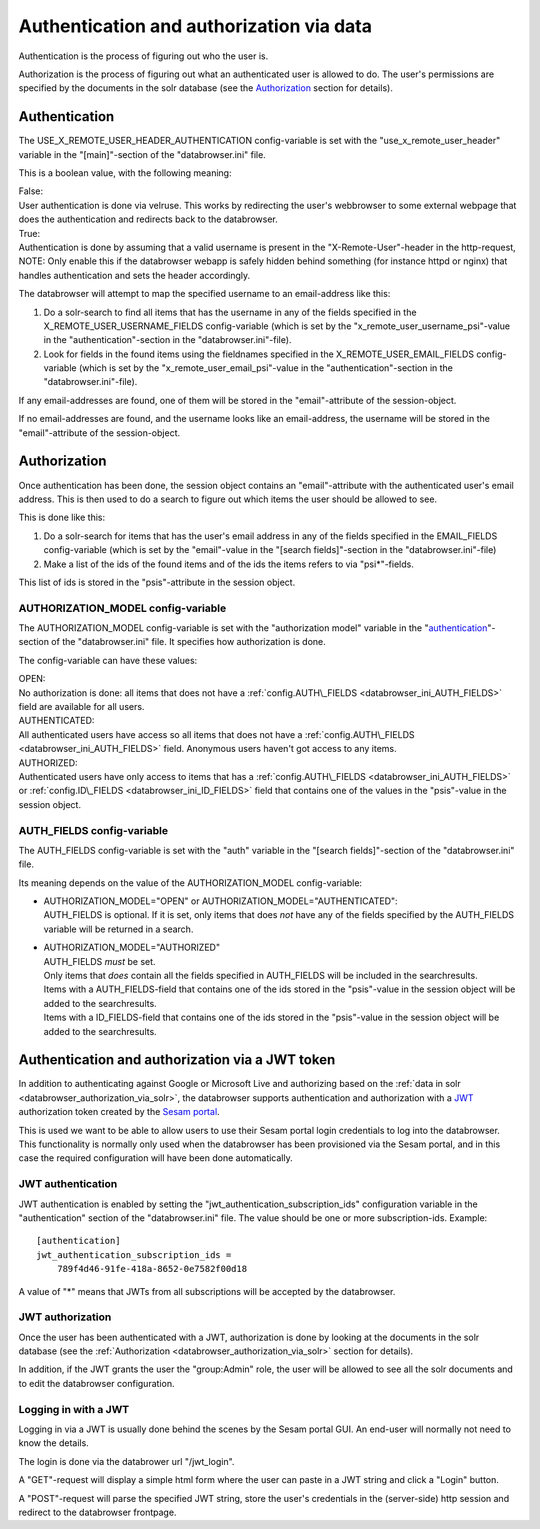 Authentication and authorization via data
=========================================

Authentication is the process of figuring out who the user is.

Authorization is the process of figuring out what an authenticated user
is allowed to do.
The user's permissions are specified by the documents in the solr database
(see the `Authorization <#authorization>`__ section for details).



Authentication
--------------

The USE\_X\_REMOTE\_USER\_HEADER\_AUTHENTICATION config-variable is set
with the "use\_x\_remote\_user\_header" variable in the "[main]"-section
of the "databrowser.ini" file.

This is a boolean value, with the following meaning:

| False:
| User authentication is done via velruse. This works by redirecting the
  user's webbrowser to some external webpage that does the authentication
  and redirects back to the databrowser.


| True:
| Authentication is done by assuming that a valid username is present in
  the "X-Remote-User"-header in the http-request, NOTE: Only enable this
  if the databrowser webapp is safely hidden behind something (for
  instance httpd or nginx) that handles authentication and sets the
  header accordingly.

The databrowser will attempt to map the specified username to an
email-address like this:

1. Do a solr-search to find all items that has the username in any of
   the fields specified in the X\_REMOTE\_USER\_USERNAME\_FIELDS
   config-variable (which is set by the
   "x\_remote\_user\_username\_psi"-value in the
   "authentication"-section in the "databrowser.ini"-file).

2. Look for fields in the found items using the fieldnames specified in
   the X\_REMOTE\_USER\_EMAIL\_FIELDS config-variable (which is set by
   the "x\_remote\_user\_email\_psi"-value in the
   "authentication"-section in the "databrowser.ini"-file).

If any email-addresses are found, one of them will be stored in the
"email"-attribute of the session-object.

If no email-addresses are found, and the username looks like an
email-address, the username will be stored in the "email"-attribute of
the session-object.

.. _databrowser_authorization_via_solr:

Authorization
-------------

Once authentication has been done, the session object contains an
"email"-attribute with the authenticated user's email address. This is
then used to do a search to figure out which items the user should be
allowed to see.

This is done like this:

1. Do a solr-search for items that has the user's email address in any
   of the fields specified in the EMAIL\_FIELDS config-variable (which
   is set by the "email"-value in the "[search fields]"-section in the
   "databrowser.ini"-file)
2. Make a list of the ids of the found items and of the ids the items
   refers to via "psi\*"-fields.

This list of ids is stored in the "psis"-attribute in the session
object.

.. _databrowser_ini_AUTHORIZATION_MODEL:

AUTHORIZATION\_MODEL config-variable
~~~~~~~~~~~~~~~~~~~~~~~~~~~~~~~~~~~~

The AUTHORIZATION\_MODEL config-variable is set with the "authorization
model" variable in the "`authentication <#authentication>`__"-section of
the "databrowser.ini" file. It specifies how authorization is done.

The config-variable can have these values:

| OPEN:
| No authorization is done: all items that does not have a
  :ref:`config.AUTH\_FIELDS <databrowser_ini_AUTH_FIELDS>` field are available for
  all users.

| AUTHENTICATED:
| All authenticated users have access so all items that does not have a
  :ref:`config.AUTH\_FIELDS <databrowser_ini_AUTH_FIELDS>` field. Anonymous users
  haven't got access to any items.

| AUTHORIZED:
| Authenticated users have only access to items that has a
  :ref:`config.AUTH\_FIELDS <databrowser_ini_AUTH_FIELDS>` or
  :ref:`config.ID\_FIELDS <databrowser_ini_ID_FIELDS>` field that contains one
  of the values in the "psis"-value in the session object.

.. _databrowser_ini_AUTH_FIELDS:

AUTH\_FIELDS config-variable
~~~~~~~~~~~~~~~~~~~~~~~~~~~~

The AUTH\_FIELDS config-variable is set with the "auth" variable in the
"[search fields]"-section of the "databrowser.ini" file.

Its meaning depends on the value of the AUTHORIZATION\_MODEL
config-variable:

-  | AUTHORIZATION\_MODEL="OPEN" or
     AUTHORIZATION\_MODEL="AUTHENTICATED":
   | AUTH\_FIELDS is optional. If it is set, only items that does *not*
     have any of the fields specified by the AUTH\_FIELDS variable will
     be returned in a search.

-  | AUTHORIZATION\_MODEL="AUTHORIZED"
   | AUTH\_FIELDS *must* be set.
   | Only items that *does* contain all the fields specified in
     AUTH\_FIELDS will be included in the searchresults.
   | Items with a AUTH\_FIELDS-field that contains one of
     the ids stored in the "psis"-value in the session object will be
     added to the searchresults.
   | Items with a ID\_FIELDS-field that contains one of the
     ids stored in the "psis"-value in the session object will be added
     to the searchresults.


Authentication and authorization via a JWT token
------------------------------------------------

In addition to authenticating against Google or Microsoft Live and authorizing
based on the :ref:`data in solr <databrowser_authorization_via_solr>`, the databrowser supports authentication
and authorization with a `JWT <https://en.wikipedia.org/wiki/JSON_Web_Token>`_  authorization
token created by the `Sesam portal <https://portal.sesam.io>`_.

This is used we want to be able to allow users to use their Sesam portal login credentials
to log into the databrowser. This functionality is normally only used when the databrowser has
been provisioned via the Sesam portal, and in this case the required configuration will have
been done automatically.

JWT authentication
~~~~~~~~~~~~~~~~~~
JWT authentication is enabled by setting the "jwt_authentication_subscription_ids" configuration
variable in the "authentication" section of the "databrowser.ini" file. The value should be
one or more subscription-ids. Example::

    [authentication]
    jwt_authentication_subscription_ids =
        789f4d46-91fe-418a-8652-0e7582f00d18

A value of "*" means that JWTs from all subscriptions will be accepted by the databrowser.

JWT authorization
~~~~~~~~~~~~~~~~~
Once the user has been authenticated with a JWT, authorization is done by looking at the documents in the solr database (see the :ref:`Authorization <databrowser_authorization_via_solr>` section for details).

In addition, if the JWT grants the user the "group:Admin" role, the user will be allowed to see all the solr documents and to edit the databrowser configuration.

Logging in with a JWT
~~~~~~~~~~~~~~~~~~~~~
Logging in via a JWT is usually done behind the scenes by the Sesam portal GUI. An end-user will normally not need to know the details.

The login is done via the databrower url "/jwt_login".

A "GET"-request will display a simple html form where the user can paste in a JWT string and click a "Login" button.

A "POST"-request will parse the specified JWT string, store the user's credentials in the (server-side) http session and redirect to the databrowser frontpage.

